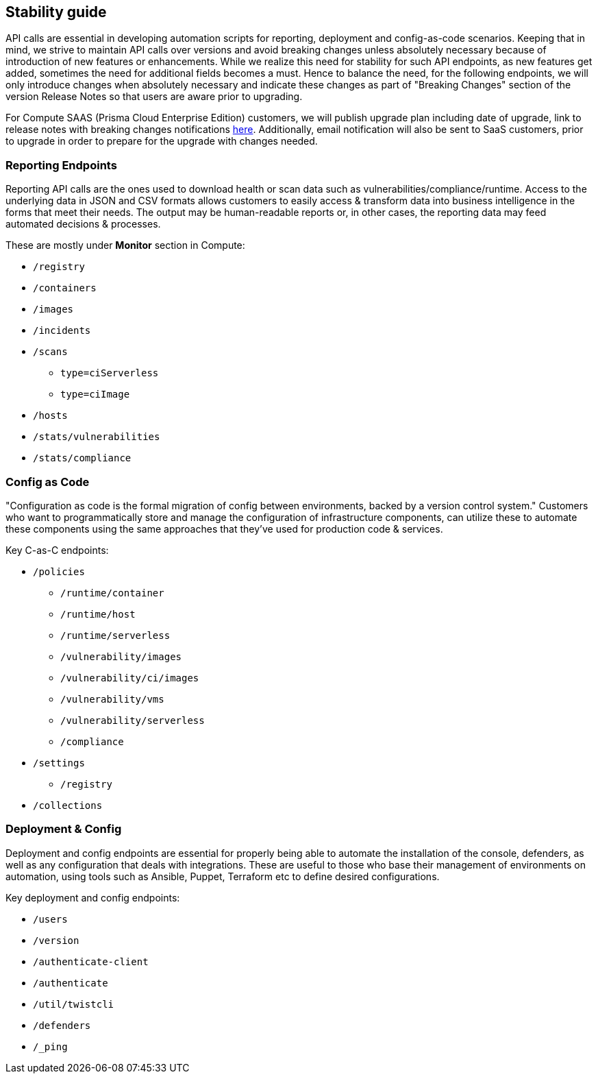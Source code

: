 == Stability guide

API calls are essential in developing automation scripts for reporting, deployment and config-as-code scenarios.
Keeping that in mind, we strive to maintain API calls over versions and avoid breaking changes unless absolutely necessary because of introduction of new features or enhancements.
While we realize this need for stability for such API endpoints, as new features get added, sometimes the need for additional fields becomes a must. 
Hence to balance the need, for the following endpoints, we will only introduce changes when absolutely necessary and indicate these changes as part of "Breaking Changes" section of the version Release Notes so that users are aware prior to upgrading. 

For Compute SAAS (Prisma Cloud Enterprise Edition) customers, we will publish upgrade plan including date of upgrade, link to release notes with breaking changes notifications https://docs.twistlock.com/docs/saas_upgrades/announcements/announcements.html[here].
Additionally, email notification will also be sent to SaaS customers, prior to upgrade in order to prepare for the upgrade with changes needed.


=== Reporting Endpoints

Reporting API calls are the ones used to download health or scan data such as vulnerabilities/compliance/runtime.   
Access to the underlying data in JSON and CSV formats allows customers to easily access & transform data into business intelligence in the forms that meet their needs.  
The output may be human-readable reports or, in other cases, the reporting data may feed automated decisions & processes.

These are mostly under **Monitor** section in Compute:

* `/registry`
* `/containers`
* `/images`
* `/incidents`
* `/scans`
  - `type=ciServerless`
  - `type=ciImage`
* `/hosts`
* `/stats/vulnerabilities`
* `/stats/compliance`


=== Config as Code

"Configuration as code is the formal migration of config between environments, backed by a version control system."  
Customers who want to programmatically store and manage the configuration of infrastructure components, can utilize these to automate these components using the same approaches that they've used for production code & services. 

Key C-as-C endpoints:

* `/policies`
  - `/runtime/container`
  - `/runtime/host`
  - `/runtime/serverless`
  - `/vulnerability/images`
  - `/vulnerability/ci/images`
  - `/vulnerability/vms`
  - `/vulnerability/serverless`
  - `/compliance`
* `/settings`
  - `/registry`
* `/collections`


=== Deployment & Config

Deployment and config endpoints are essential for properly being able to automate the installation of the console, defenders, as well as any configuration that deals with integrations.  
These are useful to those who base their management of environments on automation, using tools such as Ansible, Puppet, Terraform etc to define desired configurations.

Key deployment and config endpoints:
  
* `/users`
* `/version`
* `/authenticate-client`
* `/authenticate`
* `/util/twistcli`
* `/defenders`
* `/_ping`
